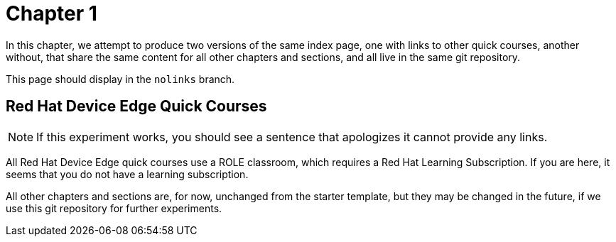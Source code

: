 = Chapter 1

In this chapter, we attempt to produce two versions of the same index page, one with links to other quick courses, another without, that share the same content for all other chapters and sections, and all live in the same git repository.

This page should display in the `nolinks` branch.

== Red Hat Device Edge Quick Courses

NOTE: If this experiment works, you should see a sentence that apologizes it cannot provide any links.

All Red Hat Device Edge quick courses use a ROLE classroom, which requires a Red Hat Learning Subscription. If you are here, it seems that you do not have a learning subscription.

All other chapters and sections are, for now, unchanged from the starter template, but they may be changed in the future, if we use this git repository for further experiments.
